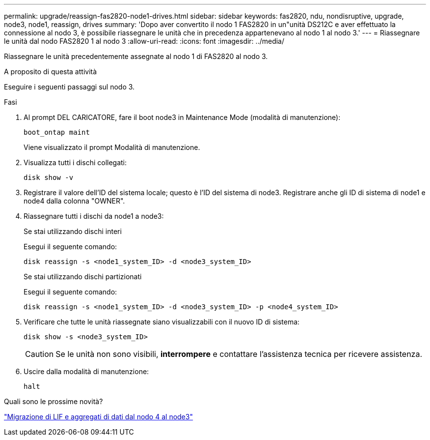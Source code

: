 ---
permalink: upgrade/reassign-fas2820-node1-drives.html 
sidebar: sidebar 
keywords: fas2820, ndu, nondisruptive, upgrade, node3, node1, reassign, drives 
summary: 'Dopo aver convertito il nodo 1 FAS2820 in un"unità DS212C e aver effettuato la connessione al nodo 3, è possibile riassegnare le unità che in precedenza appartenevano al nodo 1 al nodo 3.' 
---
= Riassegnare le unità dal nodo FAS2820 1 al nodo 3
:allow-uri-read: 
:icons: font
:imagesdir: ../media/


[role="lead"]
Riassegnare le unità precedentemente assegnate al nodo 1 di FAS2820 al nodo 3.

.A proposito di questa attività
Eseguire i seguenti passaggi sul nodo 3.

.Fasi
. Al prompt DEL CARICATORE, fare il boot node3 in Maintenance Mode (modalità di manutenzione):
+
[source, cli]
----
boot_ontap maint
----
+
Viene visualizzato il prompt Modalità di manutenzione.

. Visualizza tutti i dischi collegati:
+
[source, cli]
----
disk show -v
----
. Registrare il valore dell'ID del sistema locale; questo è l'ID del sistema di node3.  Registrare anche gli ID di sistema di node1 e node4 dalla colonna "OWNER".
. Riassegnare tutti i dischi da node1 a node3:
+
[role="tabbed-block"]
====
.Se stai utilizzando dischi interi
--
Esegui il seguente comando:

[source, cli]
----
disk reassign -s <node1_system_ID> -d <node3_system_ID>
----
--
.Se stai utilizzando dischi partizionati
--
Esegui il seguente comando:

[source, cli]
----
disk reassign -s <node1_system_ID> -d <node3_system_ID> -p <node4_system_ID>
----
--
====
. Verificare che tutte le unità riassegnate siano visualizzabili con il nuovo ID di sistema:
+
[source, cli]
----
disk show -s <node3_system_ID>
----
+

CAUTION: Se le unità non sono visibili, *interrompere* e contattare l'assistenza tecnica per ricevere assistenza.

. Uscire dalla modalità di manutenzione:
+
[source, cli]
----
halt
----


.Quali sono le prossime novità?
link:migrate-fas2820-node4-lIfs-aggregates.html["Migrazione di LIF e aggregati di dati dal nodo 4 al node3"]
